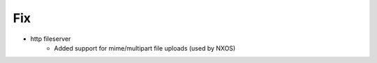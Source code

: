 --------------------------------------------------------------------------------
                                      Fix                                       
--------------------------------------------------------------------------------

* http fileserver
    * Added support for mime/multipart file uploads (used by NXOS)


